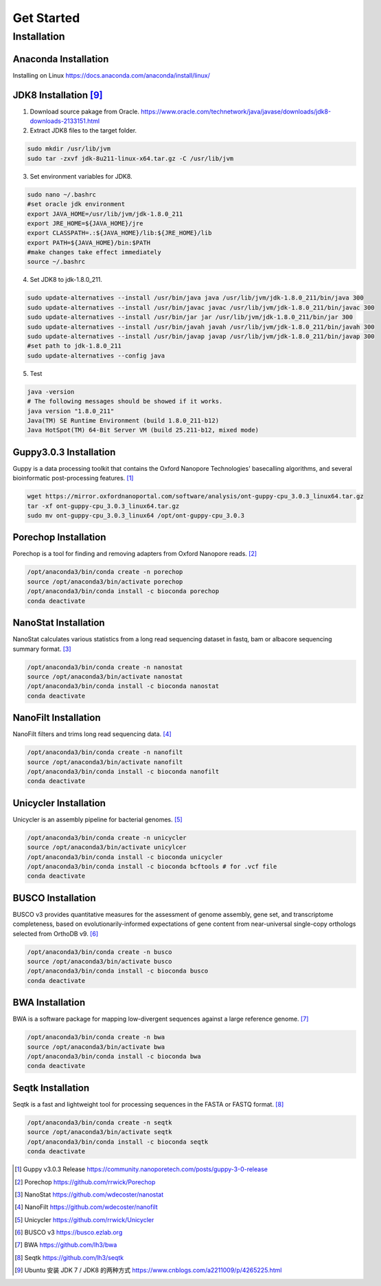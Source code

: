Get Started
===========
Installation
_______________________________
Anaconda Installation
^^^^^^^^^^^^^^^^^^^^^
Installing on Linux https://docs.anaconda.com/anaconda/install/linux/

JDK8 Installation [9]_
^^^^^^^^^^^^^^^^^^^^^^
1. Download source pakage from Oracle. https://www.oracle.com/technetwork/java/javase/downloads/jdk8-downloads-2133151.html 


2. Extract JDK8 files to the target folder.

.. code-block:: bash

  sudo mkdir /usr/lib/jvm
  sudo tar -zxvf jdk-8u211-linux-x64.tar.gz -C /usr/lib/jvm
  
3. Set environment variables for JDK8.

.. code-block:: bash

  sudo nano ~/.bashrc
  #set oracle jdk environment
  export JAVA_HOME=/usr/lib/jvm/jdk-1.8.0_211
  export JRE_HOME=${JAVA_HOME}/jre  
  export CLASSPATH=.:${JAVA_HOME}/lib:${JRE_HOME}/lib  
  export PATH=${JAVA_HOME}/bin:$PATH
  #make changes take effect immediately
  source ~/.bashrc

4. Set JDK8 to jdk-1.8.0_211.

.. code-block:: bash
 
  sudo update-alternatives --install /usr/bin/java java /usr/lib/jvm/jdk-1.8.0_211/bin/java 300  
  sudo update-alternatives --install /usr/bin/javac javac /usr/lib/jvm/jdk-1.8.0_211/bin/javac 300  
  sudo update-alternatives --install /usr/bin/jar jar /usr/lib/jvm/jdk-1.8.0_211/bin/jar 300   
  sudo update-alternatives --install /usr/bin/javah javah /usr/lib/jvm/jdk-1.8.0_211/bin/javah 300   
  sudo update-alternatives --install /usr/bin/javap javap /usr/lib/jvm/jdk-1.8.0_211/bin/javap 300
  #set path to jdk-1.8.0_211 
  sudo update-alternatives --config java 
  
5. Test

.. code-block:: bash
  
  java -version
  # The following messages should be showed if it works.
  java version "1.8.0_211"
  Java(TM) SE Runtime Environment (build 1.8.0_211-b12)
  Java HotSpot(TM) 64-Bit Server VM (build 25.211-b12, mixed mode)

Guppy3.0.3 Installation
^^^^^^^^^^^^^^^^^^^^^^^

Guppy is a data processing toolkit that contains the Oxford Nanopore Technologies' basecalling algorithms, and several bioinformatic post-processing features. [1]_

.. code-block:: bash

  wget https://mirror.oxfordnanoportal.com/software/analysis/ont-guppy-cpu_3.0.3_linux64.tar.gz
  tar -xf ont-guppy-cpu_3.0.3_linux64.tar.gz
  sudo mv ont-guppy-cpu_3.0.3_linux64 /opt/ont-guppy-cpu_3.0.3

Porechop Installation
^^^^^^^^^^^^^^^^^^^^^

Porechop is a tool for finding and removing adapters from Oxford Nanopore reads. [2]_

.. code-block:: bash
   
   /opt/anaconda3/bin/conda create -n porechop
   source /opt/anaconda3/bin/activate porechop
   /opt/anaconda3/bin/conda install -c bioconda porechop
   conda deactivate

NanoStat Installation
^^^^^^^^^^^^^^^^^^^^^

NanoStat calculates various statistics from a long read sequencing dataset in fastq, bam or albacore sequencing summary format. [3]_

.. code-block:: bash

   /opt/anaconda3/bin/conda create -n nanostat
   source /opt/anaconda3/bin/activate nanostat
   /opt/anaconda3/bin/conda install -c bioconda nanostat
   conda deactivate

NanoFilt Installation
^^^^^^^^^^^^^^^^^^^^^

NanoFilt filters and trims long read sequencing data. [4]_

.. code-block:: bash

   /opt/anaconda3/bin/conda create -n nanofilt
   source /opt/anaconda3/bin/activate nanofilt
   /opt/anaconda3/bin/conda install -c bioconda nanofilt
   conda deactivate


Unicycler Installation
^^^^^^^^^^^^^^^^^^^^^^

Unicycler is an assembly pipeline for bacterial genomes. [5]_

.. code-block:: bash
   
   /opt/anaconda3/bin/conda create -n unicycler
   source /opt/anaconda3/bin/activate unicylcer
   /opt/anaconda3/bin/conda install -c bioconda unicycler
   /opt/anaconda3/bin/conda install -c bioconda bcftools # for .vcf file
   conda deactivate

BUSCO Installation
^^^^^^^^^^^^^^^^^^

BUSCO v3 provides quantitative measures for the assessment of genome assembly, gene set, and transcriptome completeness, based on evolutionarily-informed expectations of gene content from near-universal single-copy orthologs selected from OrthoDB v9. [6]_

.. code-block:: bash
   
   /opt/anaconda3/bin/conda create -n busco
   source /opt/anaconda3/bin/activate busco
   /opt/anaconda3/bin/conda install -c bioconda busco
   conda deactivate

BWA Installation
^^^^^^^^^^^^^^^^

BWA is a software package for mapping low-divergent sequences against a large reference genome. [7]_

.. code-block:: bash
   
   /opt/anaconda3/bin/conda create -n bwa
   source /opt/anaconda3/bin/activate bwa
   /opt/anaconda3/bin/conda install -c bioconda bwa
   conda deactivate

Seqtk Installation
^^^^^^^^^^^^^^^^^^

Seqtk is a fast and lightweight tool for processing sequences in the FASTA or FASTQ format. [8]_

.. code-block:: bash
   
   /opt/anaconda3/bin/conda create -n seqtk
   source /opt/anaconda3/bin/activate seqtk
   /opt/anaconda3/bin/conda install -c bioconda seqtk
   conda deactivate

.. [1] Guppy v3.0.3 Release https://community.nanoporetech.com/posts/guppy-3-0-release
.. [2] Porechop https://github.com/rrwick/Porechop
.. [3] NanoStat https://github.com/wdecoster/nanostat
.. [4] NanoFilt https://github.com/wdecoster/nanofilt
.. [5] Unicycler https://github.com/rrwick/Unicycler
.. [6] BUSCO v3 https://busco.ezlab.org
.. [7] BWA https://github.com/lh3/bwa
.. [8] Seqtk https://github.com/lh3/seqtk
.. [9] Ubuntu 安装 JDK 7 / JDK8 的两种方式 https://www.cnblogs.com/a2211009/p/4265225.html